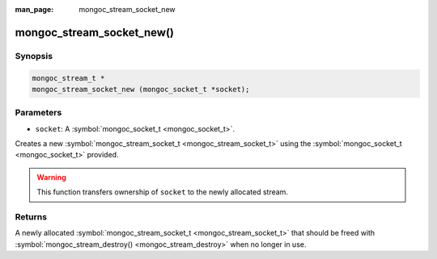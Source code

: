 :man_page: mongoc_stream_socket_new

mongoc_stream_socket_new()
==========================

Synopsis
--------

.. code-block:: none

  mongoc_stream_t *
  mongoc_stream_socket_new (mongoc_socket_t *socket);

Parameters
----------

* ``socket``: A :symbol:`mongoc_socket_t <mongoc_socket_t>`.

Creates a new :symbol:`mongoc_stream_socket_t <mongoc_stream_socket_t>` using the :symbol:`mongoc_socket_t <mongoc_socket_t>` provided.

.. warning::

  This function transfers ownership of ``socket`` to the newly allocated stream.

Returns
-------

A newly allocated :symbol:`mongoc_stream_socket_t <mongoc_stream_socket_t>` that should be freed with :symbol:`mongoc_stream_destroy() <mongoc_stream_destroy>` when no longer in use.

